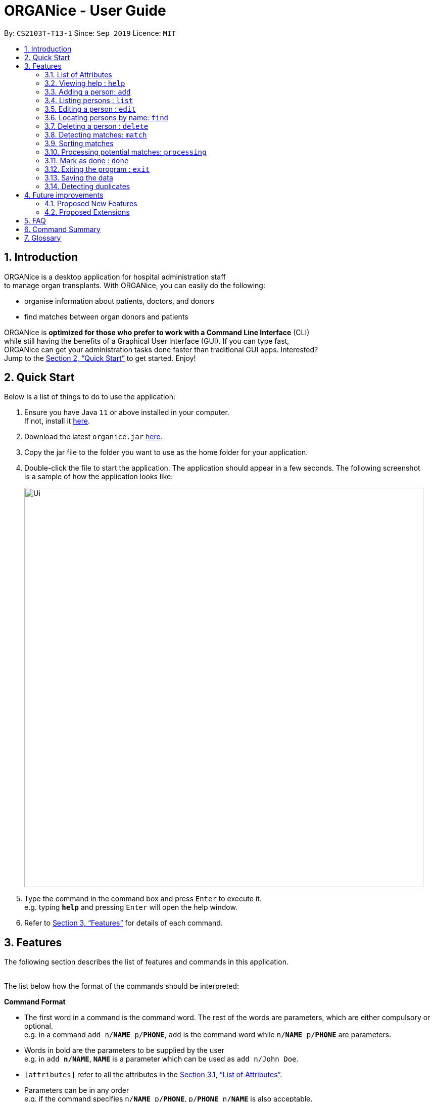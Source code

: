 = ORGANice - User Guide
:site-section: UserGuide
:toc:
:toc-title:
:toc-placement: preamble
:sectnums:
:imagesDir: images
:stylesDir: stylesheets
:xrefstyle: full
:experimental:
ifdef::env-github[]
:tip-caption: :bulb:
:note-caption: :information_source:
endif::[]
:repoURL: https://github.com/AY1920S1-CS2103T-T13-1/main
:javaURL: https://www.oracle.com/technetwork/java/javase/downloads/jdk11-downloads-5066655.html

By: `CS2103T-T13-1`      Since: `Sep 2019`      Licence: `MIT`

== Introduction

ORGANice is a desktop application for hospital administration staff +
to manage organ transplants.
With ORGANice, you can easily do the following:

* organise information about patients, doctors, and donors
* find matches between organ donors and patients


ORGANice is *optimized for those who prefer to work with a Command Line Interface* (CLI) +
while still having the benefits of a Graphical User Interface (GUI). If you can type fast, +
ORGANice can get your administration tasks done faster than traditional GUI apps. Interested? +
Jump to the <<Quick Start>> to get started. Enjoy!

== Quick Start

Below is a list of things to do to use the application:

.  Ensure you have Java `11` or above installed in your computer. +
If not, install it link:{javaURL}[here].
.  Download the latest `organice.jar` link:{repoURL}/releases[here].
.  Copy the jar file to the folder you want to use as the home folder for your application.
.  Double-click the file to start the application. The application should appear in a few seconds. The following screenshot +
is a sample of how the application looks like:
+
image::Ui.png[width="790"]
+

.  Type the command in the command box and press kbd:[Enter] to execute it. +
e.g. typing *`help`* and pressing kbd:[Enter] will open the help window.
.  Refer to <<Features>> for details of each command.


[[Features]]
== Features

The following section describes the list of features and commands
in this application. +
 +

The list below how the format of the commands should be interpreted:

====
*Command Format*

* The first word in a command is the command word. The rest of the words are parameters, which
are either compulsory or optional. +
e.g. in a command `add n/**NAME** p/**PHONE**`, `add` is the command word while `n/**NAME** p/**PHONE**`
are parameters.
* Words in bold are the parameters to be supplied by the user +
e.g. in `add **n/NAME**`, `**NAME**` is a parameter which can be used as `add n/John Doe`.
* `[attributes]` refer to all the attributes in the <<List of Attributes>>.
* Parameters can be in any order +
e.g. if the command specifies `n/**NAME** p/**PHONE**`, `p/**PHONE** n/**NAME**`
is also acceptable.
====


=== List of Attributes

In this application, a person's data is represented by attributes. Attributes
refer to personal particulars such as name, type of person and blood type. +


The following list shows the list of attributes that can be specified for
a person and the criteria for valid inputs:

* n/**NAME**: the name of the person
** Applicable to: patients, doctors, donors
** Valid input: alphabets

* t/**TYPE**: the type of person
** Applicable to: patients, doctors, donors
** Valid input: patient/donor/doctor

* o/**ORGAN**: the type of organs
** Applicable to: patients, donors
** Valid input: kidney

* b/**BLOODTYPE** - the blood type of the person
** Applicable to: patients and donors
** Valid input: A/B/AB/O

* p/**PHONE** - contact number of a person
** Applicable to: patients, doctors, donors
** Valid input: 8 digit number sequence, starting with 6, 8 or 9

* ic/**NRIC** - NRIC number of a person
** Applicable to: patients, doctors and donors
** Valid input: any sequence of alphabets and numbers that fulfill these criteria:
*** starts with a capital S, F, T, or G
*** followed by a 7 digit number sequence
*** ends with a capital letter

* pr/**PRIORITY** - priority of the patient, the value of which is determined by a doctor
** Applicable to: patients
** Valid input: high/medium/low

* a/**AGE** - age of a person
** Applicable to: patients and donors
** Valid input: a number

* d/**DOCTOR** - doctor in charge of a patient
** Applicable to: patients
** Valid input: NRIC of the doctor

* tt/**TISSUE TYPE** - the type of tissues
** Applicable to: patients and donors
** Valid input: a string of 6 numbers (from 1 - 12), separated by commas

* exp/**EXPIRY** - expiry date of a donor's organ
** Applicable to: donors
** Valid input: a valid date in DD-MMM-YYYY format

=== Viewing help : `help`

Format: `help`

=== Adding a person: `add`

Adds a patient, doctor, or donor to ORGANice with the attributes given, depending on what is specified.

There are two ways to add a person:

* Normal Add
* Add with system prompting

==== Normal Add

Normal add refers to specifying all the attributes in the command. To add, type in the following
commands to add a person:

Format for adding patients: `add t/patient n/**NAME** o/**ORGAN** b/**BLOOD TYPE** tt/**TISSUE TYPE**
p/**PHONE** pr/**PRIORITY** ic/**NRIC** d/**DOCTOR** a/**AGE**` +

Format for adding donors: `add t/donor n/**NAME** o/**ORGAN** b/**BLOOD TYPE** tt/**TISSUE TYPE**
p/**PHONE** ic/**NRIC** exp/**EXPIRY** a/**AGE**` +

Format for adding doctors: `add t/doctor n/**NAME** ic/**NRIC** p/**PHONE**`

After adding a person, ORGANice will display a form which contains the attributes of the person. Press
the Enter key to confirm the details.

[TIP]
View <<List of Attributes>> to find out what each attribute mean.

Examples:

* `add t/patient n/John Doe o/kidney b/A tt/1,2,3,4,5,6 p/98765432 pr/high ic/S9988330G
d/S2235456D a/29`
* `add t/donor n/Betsy Kim o/kidney b/AB tt/2,5,7,8,9,10 p/99998888 ic/S2345678H
exp/23-Nov-2020 a/21`
* `add t/doctor n/Lim Chu Kang p/91054444 ic/S5678908D`

==== Add with system prompting

In this mode, the user can add the person's attributes one by one.
After entering an attribute, the system will prompt the user input for another attribute.

Format: `add t/**TYPE**`

ORGANice will prompt the user to type in each attribute, one by one.

In the display box, there will be a form that reflects the attributes typed by the user.

After the inputs are added, ORGANice will display a template that shows what the user data will look like
if the changes are finalised. Press the Enter key to confirm the changes.



=== Listing persons : `list`

Shows a list of all doctors, donors, or patients in ORGANice, depending on the type of person specified.
Format: `list t/**TYPE**`

Examples:

* `list t/patient`
* `list t/doctor`
* `list t/donor`

=== Editing a person : `edit`

Edits the information of the person with the specified NRIC to the attributes specified.
It is up to the user to specify which attributes should be updated. +

Format: `edit ic/**NRIC**`

Optional parameters: any parameter from the <<List of Attributes>>

After editing, ORGANice will display a form to show what information will be stored about
the person after confirming the changes. The user is free to edit the fields before
changes are confirmed.

Examples:

* `edit ic/S8732457G p/91234567` +
Edits the phone number of the specified patient to be `91234567`.
* `edit ic/S8732457G n/Betsy Crower b/A` +
Edits the name and blood type of the specified donor to be `Betsy Crower` and `A` respectively.

=== Locating persons by name: `find`

Finds persons whose attributes contain any of the given keywords.
A list of patient/donor/doctor's information whose attributes partially match the keywords
will be displayed. +

Format: `find`

Optional parameters: any parameter from <<List of Attributes>>


****
* The search is case insensitive. e.g `hans` will match `Hans`
* Persons matching at least one attribute will be returned. +
e.g. `a/28 n/Hans Bo` will return people whose attributes are `n/Hans Gruber`, `n/Bo Yang`,
`a/28 n/Jane`

****

Examples:

* `find t/patient n/Lim` +
Returns any patient whose name contains 'Lim'


// tag::delete[]
=== Deleting a person : `delete`

Deletes the specified person from ORGANice.
Match history of a deleted patient or donor with other patients/donors will be removed. +
Format: `delete ic/**NRIC**`

Example:

`delete ic/S98654322D` +

Deletes a person with the NRIC S98654322D in ORGANice.


// end::delete[]
=== Detecting matches: `match`

Currently, ORGANice only supports kidney matching. Refer to <<FAQ>> to know the
procedure for kidney matching.

This command displays a list of patient-donor pairs that passes both the blood type and tissue
typing tests. +

To get a list of patients and their number of matches, the format is: `match all/`

To get a list of potential matches a patient has with a donor, the format is: `match ic/**NRIC**`

Each match is accompanied by a success rate number,
which indicates the degree of compatibility
between the patient and donor. +
This is so that the doctors can schedule for cross matching between the patient-donor pair.

Matches can be sorted. Refer to <<Sorting matches>> for more information.

=== Sorting matches
Users can specify how they want the patient-donor pairs to be sorted. +
Sorting is done by passing in optional parameters to the `match` command. +

Matches can be sorted according to three categories:

1. Success rate of match
2. Priority of patient
3. Date of expiry of donors' organs

To return a sorted list of patient-donor pairs, include the `sort/` flag in the command. +
Format:
`match ic/**NRIC** sort/[rate/priority/expiry]`

Typing this command causes the application to display a list of matches sorted
according to the specified criteria. More than one sorting criteria can be included.

Examples:

* `match ic/S7778983D sort/rate`
* `match ic/S7778983D sort/rate, priority, expiry`


=== Processing potential matches: `processing`
//TODO: change to shorter term that captures the meaning

After finding a list of matches, the hospital is free to schedule a cross-matching test between
a specific donor and patient. +

After typing this command, the following changes occur:

* the patient and donor statuses will be set to 'under cross matching'
* the patient and donor will not be included in matching with other donor and patients until a status update.

Format: `processing icP/**PATIENT NRIC** icD/**DONOR NRIC**` +

Example:
`processing icP/S6764235G icD/S1234567D`


=== Mark as done : `done`

After the hospital has the results of the cross matching test, they can
update the results in ORGANice. Cross matching tests have two possible results: pass or fail.

Format: `done icP/**NRIC OF PATIENT** icD/**NRIC OF DONOR** res/[pass/fail]`

`icP/**NRIC OF PATIENT**` refers to the NRIC of the patient, while `icD/**NRIC OF DONOR**`
refers to the NRIC of the donor.

The following section outlines what happens based on the two results: +

If the result of the cross matching is a 'pass':

. It is up to the hospital staff to schedule an organ transplant surgery
between the patient and donor.
. Mark the patient and donor as 'done', based on the command format.
. After running the command, the system removes the patient and donor from the matching pool.
The patient and donor statuses will be marked to 'done'.


If the result of the cross matching is a 'fail': +

. Run the command based on the given format

. The patient and donor will be added back to the matching pool for
match detection with other patients and donors.

. The patient-donor pair will not be considered a potential match in future match detection.


Example:

* `done icP/S7896432A icD/S4578902G res/pass`
* `done icP/S7896432A icD/S4578902G res/fail`


=== Exiting the program : `exit`

Exits the program. +
Format: `exit`

=== Saving the data

Data is saved in the hard disk automatically after any command that changes the data. +
There is no need to save manually.

=== Detecting duplicates

When adding a person, ORGANice will detect if the input is a duplicate of another person in the list.
A duplicate is defined as: Two persons of the same type who have the same NRIC.

When a duplicate is detected, ORGANice will indicate that there is such a person in ORGANice so the inputs
should be changed.

== Future improvements

This section describes features that can be added or improved in version 2.0.
It is further divided into two sub-sections: **Proposed New Features** and **Proposed Extensions**.

=== Proposed New Features

This section describes features that can be added to ORGANice in version 2.0.

==== Filtering persons: `filter`

Filters a patient/doctor/donor by specific attributes.

Format: `filter [patient/donor/doctor] [options]`

Returns a list of patients/doctors/doctors that has the specified attributes.

Examples:

* `filter t/patient g/M`
* `filter t/donor g/M n/Chua`

=== Proposed Extensions

This section describes features that can be improved on and its proposed improvements.

==== Mass addition of data

Add more than one patient/doctor/donor from data in a specified text file.

A duplicate is defined as: two persons of the same type having the same ID.
When a duplicate is detected, it prompts the user to change the data in the text file.

==== Supporting more types of transplants

Currently ORGANice has patient-donor matching for kidneys only. Future versions can include matching for +
more types of organs.

==== Processing a match: `process`

Emails the doctor in charge of a patient when an organ match for the patient is found.

Format: `process **NRIC**`

==== Advanced find

Finding in v2.0 is more advanced with the implementation of fuzzy search and partial matching of keywords.


== FAQ

*Q*: How do I transfer my data to another computer? +
*A*: Install the app in the other computer and overwrite the empty data file it creates with the file +
that contains the data of your previous ORGANice folder.

*Q*: What are the steps to find a patient-donor kidney match? +
*A*: There are three steps to finding a patient-donor match:

1. Do a blood test to determine donor and patient blood type.
2. Do a tissue typing test to determine the HLA antigens of the patient and the donor.
3. Do a cross match, which is a trial transfusion.

== Command Summary

This section summarises the commands to use this application. The following list
contains the summary of the commands.

* *Add (Normal Mode):*
** Add patient: `add t/patient n/NAME o/ORGAN b/BLOOD TYPE tt/TISSUE TYPE p/PHONE pr/PRIORITY ic/NRIC d/DOCTOR a/AGE`
** Add donor: `add t/donor n/**NAME** o/**ORGAN** b/**BLOOD TYPE** tt/**TISSUE TYPE**
p/**PHONE** ic/**NRIC** exp/**EXPIRY** a/**AGE**`
** Add doctor: `add t/doctor n/**NAME** ic/**NRIC** p/**PHONE*`

* *Add (System Prompt Mode)*: `add t/**TYPE**`

* *Delete* : `delete ic/**NRIC**` +
* *Edit* : `edit ic/**NRIC**`
** Optional parameters: any parameter from <<List of Attributes>>
* *Find* : `find`
** Optional parameters: any parameter from <<List of Attributes>>
* *Match* : `match [all/ic]`
** Optional parameters: `sort/[rate/expiry/priority]` +
* *Processing*: `processing icP/**NRIC of Patient** icD/**NRIC OF DONOR**`
* *List* : `list t/**TYPE**`
* *Help* : `help`
* *Done* : `done icP/**NRIC of Patient** icD/**NRIC OF DONOR** `
* *Exit* : `exit`

== Glossary

This section contains a list of words used in this user guide and its intended meaning.
It is meant to clarify the meaning and context of the words used in this user guide.

* user: refers to hospital administration staff who are using this desktop application

* person: refers to doctors, patients or donors

* blood type match: refers to a donor and patient whose blood types are compatible.

* tissue match: refers to a donor and patient whose tissues match

* cross match: a trial blood transfusion, where donor and patient's blood are mixed in a test tube to check +
for harmful interactions between patient and donor's blood

* potential match: refers to a donor-patient pair whose organs pass the blood test and tissue typing test.

* match: refers to a donor-patient pair whose organs pass all three matching tests

* duplicate: refers to two persons of the same type which have the same NRIC
